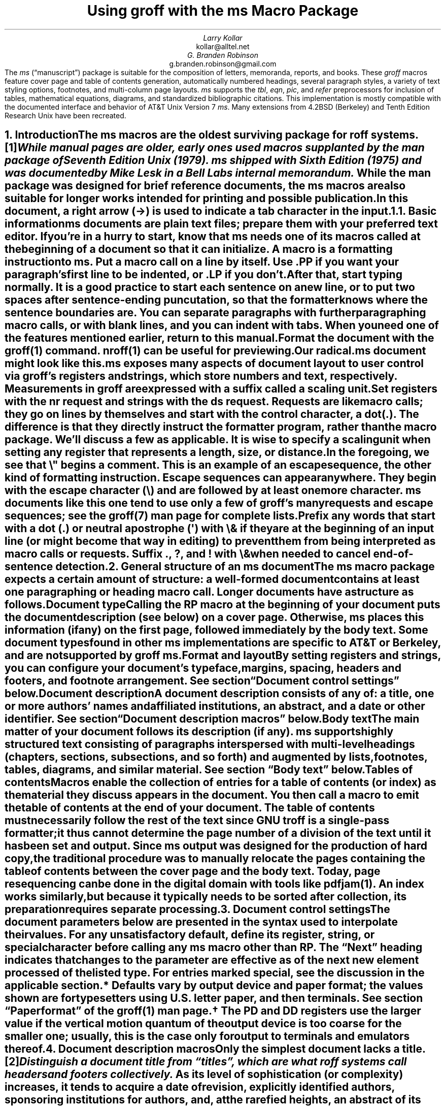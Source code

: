 .\" This file is part of groff.
.\"
.\" groff is free software; you can redistribute it and/or modify it
.\" under the terms of the GNU General Public License as published by
.\" the Free Software Foundation, either version 3 of the License, or
.\" (at your option) any later version.
.\"
.\" groff is distributed in the hope that it will be useful, but WITHOUT
.\" ANY WARRANTY; without even the implied warranty of MERCHANTABILITY
.\" or FITNESS FOR A PARTICULAR PURPOSE.  See the GNU General Public
.\" License for more details.
.\"
.\" You should have received a copy of the GNU General Public License
.\" along with this program. If not, see <http://www.gnu.org/licenses/>.
.
.\" Handle font requests with families, for instance in tbl(1) tables.
.if n \{\
.  ftr CR B \" for a visible distinction from roman
.  ftr CB B
.  ftr CI I
.  ftr CBI BI
.  \" Redefine CW to use bold instead for a visible font change.
.  als CW B
.  \" The "document control settings" table imposes this minimum width.
.  nr LL 87n
.\}
.\" This document doesn't require the minus sign (in Times) but we do
.\" want a copy- and-pastable hyphen-minus.
.ie '\*[.T]'cp1047' .char \- \N'96'
.el                 .char \- \N'45'
.\" A very limited output device might not have a dagger glyph.
.fchar \[dg] *
.nr PS 11
.nr VS 13
.ds FR 1
.nr TC-MARGIN \w'00' \" expect 2-digit page numbers at most
.ie t .nr PI 3.5n
.el   .nr PI 4n
.ND April 2023
.EH '%''April 2023'
.EF ''''
.OH 'Using \f[I]groff\f[] with the \f[I]ms\f[] macros''%'
.OF ''''
.TL
Using
.BI groff
with the
.BI ms
Macro Package
.AU
Larry Kollar
.AI
kollar@alltel.net
.AU
G.\& Branden Robinson
.AI
g.branden.robinson@gmail.com
.AB no
The
.I ms
(\[lq]manuscript\[rq]) package is suitable for the composition of
letters,
memoranda,
reports,
and books.
.
These
.I groff
macros feature cover page and table of contents generation,
automatically numbered headings,
several paragraph styles,
a variety of text styling options,
footnotes,
and multi-column page layouts.
.
.I ms
supports the
.I tbl ,
.I eqn ,
.I pic ,
and
.I refer
preprocessors for inclusion of tables,
mathematical equations,
diagrams,
and standardized bibliographic citations.
.
This implementation is mostly compatible with the documented interface
and behavior of AT&T Unix Version\~7
.I ms .
.
Many extensions from 4.2BSD (Berkeley)
.\" Few changes were made in 4.3, Tahoe, Reno, or 4.4.
and Tenth Edition Research Unix have been recreated.
.AE
.
.
.\" ------------------------- End of cover page ------------------------
.NH 1
Introduction
.XS
Introduction
.XE
.
.
.LP
The
.I ms
macros are the oldest surviving package for
.I roff
systems.\**
.
.FS
While manual
.I pages
are older,
early ones used macros supplanted by the
.I man
package of Seventh Edition Unix (1979).
.
.I ms
shipped with Sixth Edition (1975) and was documented by Mike Lesk in a
Bell Labs internal memorandum.
.FE
.
While the
.I man
package was designed for brief reference documents,
the
.I ms
macros are also suitable for longer works intended for printing and
possible publication.
.
.
.PP
In this document,
a right arrow (\[->]) is used to indicate a tab character in the input.
.
.
.KS
.NH 2
Basic information
.XS
	Basic information
.XE
.
.
.LP
.I ms
documents are plain text files;
prepare them with your preferred text editor.
.
If you're in a hurry to start,
know that
.I ms
needs one of its macros called at the beginning of a document so that it
can initialize.
.
A
.I macro
is a formatting instruction to
.I ms.
.
Put a macro call on a line by itself.
.
Use
.CW .PP
if you want your paragraph's first line to be indented,
or
.CW .LP
if you don't.
.KE
.
.
.PP
After that,
start typing normally.
.
It is a good practice to start each sentence on a new line,
or to put two spaces after sentence-ending puncutation,
so that the formatter knows where the sentence boundaries are.
.
You can separate paragraphs with further paragraphing macro calls,
or with blank lines,
and you can indent with tabs.
.
When you need one of the features mentioned earlier,
return to this manual.
.
.
.PP
Format the document with the
.I groff (1)
command.
.
.I nroff (1)
can be useful for previewing.
.
.
.TS
box center;
Lf(CR)1 Lf(CB).
$	editor radical.ms # vim, emacs, ...
$	nroff -ww -z -ms radical.ms # check for errors
$	nroff \-ms radical.ms | less \-R
$	groff \-T pdf \-ms radical.ms > radical.pdf
$	see radical.pdf # or your favorite PDF viewer
.TE
.
.
.PP
Our
.CW radical.ms
document might look like this.
.
.
.TS
box center;
Lf(CR).
\&.LP
Radical novelties are so disturbing that they tend to be
suppressed or ignored, to the extent that even the
possibility of their existence in general is more often
denied than admitted.
.sp
\[->]That\[aq]s what Dijkstra said, anyway.
.TE
.
.
.LP
.I ms
exposes many aspects of document layout to user control via
.I groff 's
.I registers
and
.I strings,
which store numbers and text,
respectively.
.
Measurements in
.I groff
are expressed with a suffix called a
.I "scaling unit."
.
.
.TS
box center;
cb cb
cf(CR) l .
Scaling unit	Description
_
i	inches (\[sd])
c	centimeters
p	points (1/72\[sd])
P	picas (1/6\[sd])
v	\[lq]vees\[rq]; current vertical spacing
m	\[lq]ems\[rq]; width of an \[lq]M\[rq] in the current font
n	\[lq]ens\[rq]; one-half em
.TE
.
.
.PP
Set registers with the
.CW nr
request
and strings with the
.CW ds
request.
.
.I Requests
are like macro calls;
they go on lines by themselves and start with the
.I "control character,"
a dot
.CW . ). (
.
The difference is that they directly instruct the formatter program,
rather than the macro package.
.
We'll discuss a few as applicable.
.
It is wise to specify a scaling unit when setting any register that
represents a length,
size,
or distance.
.
.
.TS
box center;
lf(CR).
\&.nr PS 10.5p \[rs]" Use 10.5\-point type.
\&.ds FAM P    \[rs]" Use Palatino font family.
.TE
.
.
.LP
In the foregoing,
we see that
.CW \[rs]"
begins a comment.
.
This is an example of an
.I "escape sequence,"
the other kind of formatting instruction.
.
Escape sequences can appear anywhere.
.
They begin with the escape character
.CW \[rs] ) (
and are followed by at least one more character.
.
.I ms
documents like this one tend to use only a few of
.I groff 's
many requests and escape sequences;
see the
.I groff (7)
man page for complete lists.
.
.
.TS
box center;
Cb Cb
Lf(CR) Lx .
Escape sequence	Description
_
\[rs]"	Begin comment; ignore remainder of line.
\[rs]n[\f[I]reg\f[]]	T{
Interpolate value of register
.I reg .
T}
\[rs]*[\f[I]str\f[]]	T{
Interpolate contents of string
.I str .
T}
\[rs]*\f[I]s	T{
abbreviation of
.CW \[rs]*[\f[I]s\f[]] ;
the name
.I s
must be only one character
T}
\[rs][\f[I]char\f[]]	T{
Interpolate glyph of special character named
.I char .
T}
\[rs]&	non-printing, zero-width dummy character
\[rs]\[ti]	T{
Insert an unbreakable space of adjustable width like a normal space.
T}
\[rs]|	T{
Move horizontally by one-sixth em
(\[lq]thin space\[rq]).
T}
.TE
.
.
.PP
Prefix any words that start with a dot
.CW .\& ) (
or neutral apostrophe
.CW \[aq] ) (
with
.CW \[rs]&
if they are at the beginning of an input line
(or might become that way in editing)
to prevent them from being interpreted as macro calls or requests.
.
Suffix
.CW . ,
.CW ? ,
and
.CW !\&
with
.CW \[rs]&
when needed to cancel end-of-sentence detection.
.
.
.TS
box center;
lf(CR).
My exposure was \[rs]&.5 to \[rs]&.6 Sv of neutrons, said Dr.\[rs]&
Wallace after the criticality incident.
.TE
.
.
.\" ------------------------
.if t \{\
.  br
.  bp
.\}
.NH 1
General structure of an
.BI ms
document
.XS
General structure of an
.I ms
document
.XE
.
.
.LP
The
.I ms
macro package expects a certain amount of structure:
a well-formed document contains at least one paragraphing or heading
macro call.
.
Longer documents have a structure as follows.
.
.
.IP "\fBDocument type\fP"
Calling the
.CW RP
macro at the beginning of your document puts the document description
(see below)
on a cover page.
.
Otherwise,
.I ms
places this information
(if any)
on the first page,
followed immediately by the body text.
.
Some document types found in other
.I ms
implementations are specific to AT&T or Berkeley,
and are not supported by
.I "groff ms" .
.
.
.IP "\fBFormat and layout\fP"
By setting registers and strings,
you can configure your document's typeface,
margins,
spacing,
headers and footers,
and footnote arrangement.
.
See section \[lq]Document control settings\[rq] below.
.
.
.IP "\fBDocument description\fP"
A document description consists of any of:
a title,
one or more authors' names and affiliated institutions,
an abstract,
and a date or other identifier.
.
See section \[lq]Document description macros\[rq] below.
.
.
.IP "\fBBody text\fP"
The main matter of your document follows its description
(if any).
.
.I ms
supports highly structured text consisting of paragraphs interspersed
with multi-level headings
(chapters,
sections,
subsections,
and so forth)
and augmented by lists,
footnotes,
tables,
diagrams,
and similar material.
.
See section \[lq]Body text\[rq] below.
.
.
.IP "\fBTables of contents\fP"
Macros enable the collection of entries for a table of contents
(or index)
as the material they discuss appears in the document.
.
You then call a macro to emit the table of contents at the end of
your document.
.
The table of contents must necessarily follow the rest of the text since
GNU
.I troff
is a single-pass formatter;
it thus cannot determine the page number of a division of the text until
it has been set and output.
.
Since
.I ms
output was designed for the production of hard copy,
the traditional procedure was to manually relocate the pages containing
the table of contents between the cover page and the body text.
.
Today,
page resequencing can be done in the digital domain with tools like
.I pdfjam (1).
.
An index works similarly,
but because it typically needs to be sorted after collection,
its preparation requires separate processing.
.
.
.\" ------------------------
.if t \{\
.  br
.  bp
.\}
.NH 1
Document control settings
.XS
Document control settings
.XE
.
.
.LP
The document parameters below are presented in the syntax
used to interpolate their values.
.
For any unsatisfactory default,
define its register,
string,
or special character before calling any
.I ms
macro other than
.CW RP .
.
The \[lq]Next\[rq] heading indicates that changes to the parameter are
effective as of the next new element processed of the listed type.
.
For entries marked
.I special ,
see the discussion in the applicable section.
.
.
.TS H
box;
cb | cb cb cb cb
l | lf(CR)p-1 lx l lf(CR)p-1.
Type	Parameter	Definition	Next	Default
_
.TH
Margins	\[rs]n[PO]	Page offset (left margin)	page\
	1i (0)\*{*\*}
\^	\[rs]n[LL]	Line length	paragraph	\
6.5i (65n)\*{*\*}
\^	\[rs]n[LT]	Title line length	paragraph	\
6.5i (65n)\*{*\*}
\^	\[rs]n[HM]	Top (header) margin	page	1i
\^	\[rs]n[FM]	Bottom (footer) margin	page	1i
_
T{
Titles
.br
(headers,
.br
footers)
T}	\[rs]*[LH]	Left header text	header	\f[I]empty
\^	\[rs]*[CH]	Center header text	header	\-\[rs]n[%]\-
\^	\[rs]*[RH]	Right header text	header	\f[I]empty
\^	\[rs]*[LF]	Left footer text	footer	\f[I]empty
\^	\[rs]*[CF]	Center footer text	footer	\f[I]empty
\^	\[rs]*[RF]	Right footer text	footer	\f[I]empty
_
Text	\[rs]n[PS]	Type (point) size	paragraph	10p
\^	\[rs]n[VS]	Vertical spacing	paragraph	12p
\^	\[rs]n[HY]	Hyphenation mode	paragraph	6
\^	\[rs]*[FAM]	Font family	paragraph	T
_
Paragraphs	\[rs]n[PI]	Indentation	paragraph	5n
\^	\[rs]n[PD]	Paragraph distance (spacing)	paragraph\
	0.3v \f[R](\f[]1v\f[R])\*{\[dg]\*}
\^	\[rs]n[QI]	Quotation indentation	paragraph	5n
\^	\[rs]n[PORPHANS]	# of initial lines kept	paragraph\
	1
_
Headings	\[rs]n[PSINCR]	Type (point) size increment\
	heading	1p
\^	\[rs]n[GROWPS]	Size increase depth limit	heading	0
\^	\[rs]n[HORPHANS]	# of following lines kept\
	heading	1
\^	\[rs]*[SN\-STYLE]	Numbering style (alias)	heading\
	\[rs]*[SN\-DOT]
_
Footnotes	\[rs]n[FI]	Indentation	footnote	2n
\^	\[rs]n[FF]	Format	footnote	0
\^	\[rs]n[FPS]	Type (point) size	footnote\
	\[rs]n[PS]\-2p
\^	\[rs]n[FVS]	Vertical spacing	footnote\
	\[rs]n[FPS]+2p
\^	\[rs]n[FPD]	Paragraph distance (spacing)	footnote\
	\[rs]n[PD]/2
\^	\[rs]*[FR]	Line length ratio	\f[I]special	11/12
_
Displays	\[rs]n[DD]	Display distance (spacing)\
	\f[I]special	0.5v \f[R](\f[]1v\f[R])\*{\[dg]\*}
\^	\[rs]n[DI]	Display indentation	\f[I]special	0.5i
_
Other	\[rs]n[MINGW]	Minimum gutter width	page	2n
\^	\[rs]n[TC\-MARGIN]	TOC page number margin width\
	\f[CR]PX\f[] call	\[rs]w\[aq]000\[aq]
\^	\[rs][TC\-LEADER]	TOC leader character\
	\f[CR]PX\f[] call	.\[rs]h\[aq]1m\[aq]
.TE
.
.
.IP \*{*\*}
Defaults vary by output device and paper format;
the values shown are for typesetters using U.S.\& letter paper,
and then terminals.
.
See section \[lq]Paper format\[rq] of the
.I groff (1)
man page.
.
.
.IP \*{\[dg]\*}
The
.CW PD
and
.CW DD
registers use the larger value if the vertical motion quantum of the
output device is too coarse for the smaller one;
usually,
this is the case only for output to terminals and emulators thereof.
.
.
.\" ------------------------
.if t \{\
.  br
.  bp
.\}
.NH 1
Document description macros
.XS
Document description macros
.XE
.
.
.LP
Only the simplest document lacks a title.\**
.
.FS
Distinguish a document title from \[lq]titles\[rq],
which are what
.I roff
systems call headers and footers collectively.
.FE
.
As its level of sophistication
(or complexity)
increases,
it tends to acquire a date of revision,
explicitly identified authors,
sponsoring institutions for authors,
and,
at the rarefied heights,
an abstract of its content.
.
By default,
.I ms
arranges most of the document description
(the title,
author names and institutions,
and abstract,
but not the date)
at the top of the first page.
.
.
.PP
Define these data by calling the macros below in the order shown;
.CW .DA
or
.CW .ND
can be called to set the document date
(or other identifier)
at any time before (a) the abstract,
if present,
or (b) its information is required in a header or footer.
.
Use of these macros is optional,
except that
.CW .TL
is mandatory if any of
.CW .RP ,
.CW .AU ,
.CW .AI ,
or
.CW .AB
is called,
and
.CW .AE
is mandatory if
.CW .AB
is called.
.
.
.TS H
box;
lb lb
lf(CR) lx.
Macro	Description
_
.TH
\&.RP \f[R][\f[I]option\f[] .\|.\|.]	T{
Use the \[lq]report\[rq]
(AT&T: \[lq]released paper\[rq])
format for your document,
creating a separate cover page.
.
If the optional
.CW no\-\:\%repeat\-\:\%info
argument is given,
.I ms
produces a cover page but does not repeat any of its information
subsequently
(but see the
.CW DA
macro below regarding the date).
.
Normally,
.CW .RP
sets the page number following the cover page to\~1.
.
Specifying the optional
.CW no\-\:\%renumber
argument suppresses this alteration.
.
Optional arguments can occur in any order.
.
.CW no
is recognized as a synonym of
.CW no\-\:\%repeat\-\:\%info
for AT&T compatibility.
T}
_
\&.TL	T{
Specify the document title.
.
.I ms
collects text on input lines following this call into the title
until reaching
.CW .AU ,
.CW .AB ,
or a heading or paragraphing macro call.
T}
_
\&.AU	T{
Specify an author's name.
.
.I ms
collects text on input lines following this call into the author's name
until reaching
.CW .AI ,
.CW .AB ,
another
.CW .AU ,
or a heading or paragraphing macro call.
.
Call it repeatedly to specify multiple authors.
T}
_
\&.AI	T{
Specify the preceding author's institution.
.
An
.CW .AU
call is usefully followed by at most one
.CW .AI
call;
if there are more,
the last
.CW .AI
call controls.
.
.I ms
collects text on input lines following this call into the author's
institution until reaching
.CW .AU ,
.CW .AB ,
or a heading or paragraphing macro call.
T}
_
\&.DA \f[R][\f[I]x\f[] .\|.\|.\&]	T{
Typeset the current date,
or any
.I x , arguments\~
in the center footer,
and,
if
.CW .RP
is also called,
left-aligned at the end of the document description on the cover page.
T}
_
\&.ND \f[R][\f[I]x\f[] .\|.\|.\&]	T{
Typeset the current date,
or any
.I x , arguments\~
if
.CW .RP
is also called,
left-aligned at the end of the document description on the cover page.
.
This is
.I "groff ms" 's
default.
T}
_
\&.AB \f[R][\f[]no\f[R]]	T{
Begin the abstract.
.
.I ms
collects text on input lines following this call into the abstract
until reaching an
.CW .AE
call.
.
By default,
.I ms
places the word \[lq]ABSTRACT\[rq] centered and in italics above the
text of the abstract.
.
The optional argument
.CW no
suppresses this heading.
T}
_
\&.AE	End the abstract.
.TE
.
.
.KS
.LP
An example document description,
using a cover page,
follows.
.
.
.\" Wrap lines in the code example below at 64 columns.
.TS
box center;
l.
T{
.nf
.CW
\&.RP
\&.TL
The Inevitability of Code Bloat in Commercial and Free Software
\&.AU
J.\[rs]& Random Luser
\&.AI
University of West Bumblefuzz
\&.AB
This report examines the long-term growth of the code bases in
two large,
popular software packages;
the free Emacs and the commercial Microsoft Word.
While differences appear in the type or order of features added,
due to the different methodologies used,
the results are the same in the end.
\&.PP
The free software approach is shown to be superior in that while
free software can become as bloated as commercial offerings,
free software tends to have fewer serious bugs and the added
features are more in line with user demand.
\&.AE
.R
\&.\|.\|.\|the rest of the paper\|.\|.\|.
.fi
T}
.TE
.KE
.
.
.\" ------------------------
.if t \{\
.  br
.  bp
.\}
.NH 1
Body text
.XS
Body text
.XE
.
.
.LP
A variety of macros,
registers,
and strings can be used to structure and style the body of your
document.
.
They organize your text into
paragraphs,
headings,
footnotes,
and inclusions of material such as tables and figures.
.
.
.KS
.NH 2
Text settings
.XS
	Text settings
.XE
.
.
.LP
The
.CW FAM
string,
a GNU extension,
sets the font family for body text;
the default is
.CW T \[rq]. \[lq]
.
The
.CW PS
and
.CW VS
registers set the type size and vertical spacing
(distance between text baselines),
respectively.
.
The font family and type size are ignored on terminal devices.
.
Setting these parameters before the first call of a heading,
paragraphing,
or (non-date) document description macro also applies them to headers,
footers,
and
(for
.CW FAM )
footnotes.
.
.
.PP
Which font families are available depends on the output device;
as a convention,
.CW T
selects a serif family (\[lq]Times\[rq]),
.CW H
a sans-serif family (\[lq]Helvetica\[rq]),
and
.CW C
a monospaced family (\[lq]Courier\[rq]).
.
The man page for the output driver documents its font repertoire.
.
Consult the
.I groff (1)
man page for lists of available output devices and their drivers.
.
.
.PP
The
.CW HY
register defines the automatic hyphenation mode used with the
.CW hy
request.
.
Setting
.CW \[rs]n[HY]
.CW 0 "" to\~
is equivalent to using the
.CW nh
request.
.
This is a Tenth Edition Research Unix extension.
.KE
.
.
.KS
.NH 2
Typographical symbols
.XS
	Typographical symbols
.XE
.
.
.LP
.I ms
provides a few strings to obtain typographical symbols not easily
entered with the keyboard.
.
These and many others are available as special character escape
sequences\*[-]see
the
.I groff_char (7)
man page.
.
.TS
box center;
cb lb
Lf(CR) Lx.
String	Description
_
\[rs]*[\-]	Interpolate an em dash.
_
\[rs]*[Q]	T{
Interpolate typographer's quotation marks where available,
and neutral double quotes otherwise.
.
.CW \[rs]*[Q]
is the left quote and
.CW \[rs]*[U]
the right.
T}
\[rs]*[U]	\^
.TE
.KE
.
.
.KS
.NH 2
Paragraphs
.XS
	Paragraphs
.XE
.
.
.LP
Paragraphing macros
.I break ,
or terminate,
any pending output line so that a new paragraph can begin.
.
Several paragraph types are available,
differing in how indentation
applies to them:
to left,
right,
or both margins;
to the first output line of the paragraph,
all output lines,
or all but the first.
.
All paragraphing macro calls cause the insertion of vertical space in
the amount stored in the
.CW PD
register,
except at page or column breaks.
.
Alternatively,
a blank input line breaks the output line and vertically spaces by one
vee.
.KE
.
.
.PP
The
.CW PORPHANS
register defines the minimum number of initial lines of any paragraph
that must be kept together to avoid isolated lines at the bottom of a
page.
.
If a new paragraph is started close to the bottom of a page,
and there is insufficient space to accommodate
.CW \[rs]n[PORPHANS]
lines before an automatic page break,
then a page break is forced before the start of the paragraph.
.
This is a GNU extension.
.
.
.TS H
box;
lb lb
lf(CR) lx.
Macro	Description
_
.TH
\&.LP	Set a paragraph without any (additional) indentation.
_
\&.PP	T{
Set a paragraph with a first-line left indentation of
.CW \[rs]n[PI] .
T}
_
\&.IP \f[R][\f[I]marker\f[] [\f[I]width\f[]]]	T{
Set a paragraph with a left indentation.
.
The optional
.I marker
is not indented and is empty by default.
.
It has several applications;
see subsection \[lq]Lists\[rq] below.
.
.I width
overrides the indentation amount in
.CW \[rs]n[PI] ;
its default unit is
.CW n \[rq]. \[lq]
.
Once specified,
.I width
applies to further
.CW .IP
calls until specified again or a heading or different paragraphing macro
is called.
T}
_
\&.QP	T{
Set a paragraph indented from both left and right margins by
.CW \[rs]n[QI] .
T}
_
T{
\&.QS
.br
\&.QE
T}	T{
Begin
.CW QS ) (
and end
.CW QE ) (
a region where each paragraph is indented from both margins by
.CW \[rs]n[QI] .
.
The text between
.CW .QS
and
.CW .QE
can be structured further by use of other paragraphing macros.
T}
_
\&.XP	T{
Set an \[lq]exdented\[rq] paragraph\[em]one with a left indentation of
.CW \[rs]n[PI]
on every line
.I except
the first
(also known as a hanging indent).
.
This is a Berkeley extension.
T}
.TE
.
.
.KS
.PP
The following example illustrates the use of paragraphing macros.
.
.
.TS
box center;
l.
T{
.nf
.CW
\&.NH 2
Cases used in the 2001 study
\&.LP
Two software releases were considered for this report.
\&.PP
The first is commercial software;
the second is free.
\&.IP \[rs][bu]
Microsoft Word for Windows,
starting with version 1.0 through the current version
(Word 2000).
\&.IP \[rs][bu]
GNU Emacs,
from its first appearance as a standalone editor through the
current version (v20).
See [Bloggs 2002] for details.
\&.QP
Franklin\[aq]s Law applied to software:
software expands to outgrow both RAM and disk space over time.
\&.SH
Bibliography
\&.XP
Bloggs, Joseph R.,
\&.I "Everyone\[aq]s a Critic" ,
Underground Press, March 2002.
A definitive work that answers all questions and criticisms
about the quality and usability of free software.
.R
.fi
T}
.TE
.KE
.
.
.KS
.NH 2
Headings
.XS
	Headings
.XE
.
.
.LP
Use headings to create a hierarchical structure for your document.
.
The
.I ms
macros print headings in
.B bold
using the same font family and,
by default,
type size as the body text.
.
Headings are available with and without automatic numbering.
.
Text on input lines following the macro call becomes the heading's
title.
.
.
.TS
box;
cb cb
lf(CR) lx .
Macro	Description
_
\&.NH [\f[I]depth\f[]]	T{
Set an automatically numbered heading.
.
.I ms
produces a numbered heading in the form
.CW
.I a .\c
.I b .\c
.R
.I c .\|.\|.,
to any level desired,
with the numbering of each depth increasing automatically and being
reset to zero when a more significant depth increases.
.
\[lq]1\[rq]\~is the most significant or coarsest division of the
document.
.
Only nonzero values are output.
.
If
.I depth
is omitted,
it is taken to be
.CW 1 .
.
If you specify
.I depth
such that an ascending gap occurs relative to the previous
.CW NH
call\[em]that is,
you \[lq]skip a depth\[rq],
as by
.CW ".NH\~1" \[rq] \[lq]
and then
.CW ".NH\~3" \[rq]\c \[lq]
.I "groff ms" "" \[em]
emits a warning on the standard error stream.
T}
\&.NH S \f[I]heading-depth-index\f[]\f[R] .\|.\|.\f[]	T{
Alternatively,
you can give
.CW NH
a first argument
.CW S , of\~
followed by integers to number the heading depths explicitly.
.
Further automatic numbering,
if used,
resumes using the specified indices as their predecessors.
.
.\" Although undocumented in Tuthill's 4.2BSD ms.diffs paper...
This feature is a Berkeley extension.
T}
.TE
.KE
.
.
.PP
An example may be illustrative.
.
.
.TS
box center;
cb | cb
lf(CR) | lB.
Input	Result
_
T{
.nf
\&.NH 1
Animalia
\&.NH 2
Arthropoda
\&.NH 3
Crustacea
\&.NH 2
Chordata
\&.NH S 6 6 6
Daimonia
\&.NH 1
Plantae
.fi
T}	T{
.nf
1.  Animalia
.sp
1.1.  Arthropoda
.sp
1.1.1.  Crustacea
.sp
1.2.  Chordata
.sp
6.6.6.  Daimonia
.sp
7.  Plantae
.fi
T}
.TE
.
.
.PP
After
.CW .NH
is called,
the assigned number is made available in the strings
.CW SN\-DOT
(as it appears in a printed heading with default formatting,
followed by a terminating period)
and
.CW SN\-NO\-DOT
(with the terminating period omitted).
.
These are GNU extensions.
.
.
.PP
You can control the style used to print numbered headings by defining an
appropriate alias for the string
.CW SN\-STYLE .
.
By default,
.CW \[rs]*[SN\-STYLE]
is aliased to
.CW \[rs]*[SN\-DOT] .
.
If you prefer to omit the terminating period from numbers appearing in
numbered headings,
you may define the alias as follows.
.
.
.TS
box center;
lf(CR).
\&.als SN\-STYLE SN\-NO\-DOT
.TE
.
.
.LP
Any such change in numbering style becomes effective from the next use
of
.CW .NH
following redefinition of the alias for
.CW \[rs]*[SN\-STYLE] .
.
The formatted number of the current heading is available in
.CW \[rs]*[SN]
(a feature first documented by Berkeley),
which facilitates its inclusion in,
for example,
table captions,
equation labels,
and
.CW .XS /\c
.CW .XA /\c
.CW .XE
table of contents entries.
.
.
.TS
box;
cb cb
lf(CR) lx .
Macro	Description
_
\&.SH [\f[I]depth\f[]]	T{
Set an unnumbered heading.
.
The optional
.I depth
argument is a GNU extension indicating the heading depth corresponding
to the
.I depth
argument of
.CW .NH .
.
It matches the type size at which the heading is set to that of a
numbered heading at the same depth when the
.CW \[rs]n[GROWPS]
and
.CW \[rs]n[PSINCR]
heading size adjustment mechanism is in effect.
T}
.TE
.
.
.PP
The
.CW PSINCR
register defines an increment in type size to be applied to a heading at
a lesser depth than that specified in
.CW \[rs]n[GROWPS] .
.
The value of
.CW \[rs]n[PSINCR]
should be specified in points with the
.CW p
scaling unit and may include a fractional component;
for example,
.
.
.TS
box center;
lf(CR).
\&.nr PSINCR 1.5p
.TE
.
.
.LP
sets a type size increment of 1.5 points.
.
.
.PP
The
.CW GROWPS
register defines the heading depth above which the type size increment
set by
.CW \[rs]n[PSINCR]
becomes effective.
.
For each heading depth less than the value of
.CW \[rs]n[GROWPS] ,
the type size is increased by
.CW \[rs]n[PSINCR] .
.
Setting
.CW \[rs]n[GROWPS]
to a value less than\~2 disables the incremental heading size feature.
.
.
.PP
In other words,
if the value of
.CW GROWPS
register is greater than the
.I depth
argument to a
.CW .NH
or
.CW .SH
call,
the type size of a heading produced by these macros increases by
.CW \[rs]n[PSINCR]
units over
.CW \[rs]n[PS]
multiplied by the difference of
.CW \[rs]n[GROWPS]
and
.I depth .
.
.
For example,
the sequence
.
.TS
box center;
lf(CR).
\&.nr PS 10
\&.nr GROWPS 3
\&.nr PSINCR 1.5p
\&.NH 1
Carnivora
\&.NH 2
Felinae
\&.NH 3
Felis catus
\&.SH 2
Machairodontinae
.TE
.
.
.LP
will cause \[lq]1. Carnivora\[rq] to be printed in 13-point text,
followed by \[lq]1.1. Felinae\[rq] in 11.5-point text,
while \[lq]1.1.1. Felis catus\[rq] and all more deeply nested headings
will remain in the 10-point text specified by the
.CW PS
register.
.
\[lq]Machairodontinae\[rq] is printed at 11.5 points,
since it corresponds to heading depth\~2.
.
.
.PP
The
.CW \[rs]n[HORPHANS]
register operates in conjunction with the
.CW NH
and
.CW SH
macros to inhibit the printing of isolated headings at the bottom of a
page;
it specifies the minimum number of lines of the subsequent paragraph
that must be kept on the same page as the heading.
.
If insufficient space remains on the current page to accommodate the
heading and this number of lines of paragraph text,
a page break is forced before the heading is printed.
.
Any display macro call or
.I tbl ,
.I pic ,
or
.I eqn
region
(see subsequent sections)
between the heading and the subsequent paragraph suppresses this
grouping.
.
.
.\" The next table is huge and we need a lot of room for it, but we
.\" can't use a keep because it's a boxed repeated-heading table.  Flush
.\" the pending output line and demand half a page.
.br
.ne (\n[.p]u / 2u)
.NH 2
Typeface and decoration
.XS
	Typeface and decoration
.XE
.
.
.LP
The
.I ms
macros provide a variety of ways to style text.
.
Attend closely to the ordering of arguments labeled
.I pre
and
.I post,
which is not intuitive.
.
Support for
.I pre
arguments is a GNU extension.\**
.FS
This idiosyncrasy arose through feature accretion;
for example,
the
.CW B
macro in Version\~6 Unix
.I ms
(1975) accepted only one argument,
the text to be set in boldface.
.
By Version\~7 (1979) it recognized a second argument;
in 1990,
.I "groff ms"
added a \*[Q]pre\*[U] argument,
placing it third to avoid breaking support for older documents.
.FE
.
.
.TS H
box;
lb lb
lf(CR) lx.
Macro	Description
_
.TH
\&.B \f[R][\f[I]text\f[] [\f[I]post\f[] [\f[I]pre\f[]]]]	T{
Style
.I text
in
.B bold ,
followed by
.I post
in the previous font style without intervening space,
and preceded by
.I pre
similarly.
.
Without arguments,
.I ms
styles subsequent text in bold
until the next
paragraphing,
heading,
or no-argument typeface macro call.
T}
_
\&.R \f[R][\f[I]text\f[] [\f[I]post\f[] [\f[I]pre\f[]]]]	T{
As
.CW .B ,
but use the roman style
(upright text of normal weight)
instead of bold.
.
Argument recognition is a GNU extension.
T}
_
\&.I \f[R][\f[I]text\f[] [\f[I]post\f[] [\f[I]pre\f[]]]]	T{
As
.CW .B ,
but use an
.I italic
or oblique style instead of bold.
T}
_
\&.BI \f[R][\f[I]text\f[] [\f[I]post\f[] [\f[I]pre\f[]]]]	T{
As
.CW .B ,
but use a
.BI "bold italic"
or bold oblique style instead of upright bold.
.
This is a Tenth Edition Research Unix extension.
.\" possibly 9th, but definitely not Berkeley
T}
_
\&.CW \f[R][\f[I]text\f[] [\f[I]post\f[] [\f[I]pre\f[]]]]	T{
As
.CW .B ,
but use a
.CW constant-width
(monospaced) roman typeface instead of bold.
.
This is a Tenth Edition Research Unix extension.
.\" possibly 9th, but definitely not Berkeley
T}
_
\&.BX \f[R][\f[I]text\f[]]	T{
Typeset
.I text
and draw a
.BX box
around it.
.
On terminal devices,
reverse video is used instead
(see the implementation note below).
.
If you want
.I text
to contain space,
use unbreakable space or horizontal motion escape sequences
.CW \[rs]\[ti] , (
.CW \[rs]\c
.I space ,
.CW \[rs]\[ha] ,
.CW \[rs]| ,
.CW \[rs]0 ,
or
.CW \[rs]h ).
T}
_
\&.UL \f[R][\f[I]text\f[] [\f[I]post\f[]]]	T{
Typeset
.I text
with an
.UL underline .
.
.I post,
if present,
is set after
.I text
with no intervening space.
T}
_
\&.LG	T{
Set subsequent text in
.LG
larger type
.NL
(2\~points larger than the current size)
until the next
type size,
paragraphing,
or heading macro call.
.
You can
.LG
specify this macro
.LG
multiple times
.NL
to enlarge the type size as needed.
T}
_
\&.SM	T{
Set subsequent text in
.SM
smaller type
.NL
(2\~points smaller than the current size)
until the next
type size,
paragraphing,
or heading macro call.
.
You can
.SM
specify this macro
.SM
multiple times
.NL
to reduce the type size as needed.
T}
_
\&.NL	T{
Set subsequent text at the normal type size
.CW \[rs]n[PS] ). (
T}
.TE
.
.
.PP
.I pre
and
.I post
arguments
are typically used to simplify the attachment of punctuation to styled
words.
When
.I pre
is used,
a hyphenation control escape sequence
.CW \[rs]%
that would ordinarily start
.I text
must start
.I pre
instead to have the desired effect.
.
.TS
box center;
Cb Cb
Lf(CR) L.
Input	Result
T{
.na
.nh
The CS course\[aq]s students found one C language keyword
.br
\&.CW static ) \[rs]%(
.br
most troublesome.
T}	T{
The CS course's students found one C language keyword
.CW static ) \%(
most troublesome.
T}
.TE
.
.KS
You can use the output line continuation escape sequence
.CW \[rs]c
to achieve the same result.
.
It is also portable to some older
.I ms
implementations. \" DWB 3.3 ms: no; Heirloom Doctools ms: yes
.
.TS
box center;
Cb Cb
Lf(CR) L.
Input	Result
T{
.na
.nh
The CS course\[aq]s students found one C language keyword
.br
\[rs]%(\[rs]c
.br
\&.CW static )
.br
most troublesome.
T}	T{
The CS course's students found one C language keyword
\%(\c
.CW static )
most troublesome.
T}
.TE
.KE
.
.
.PP
Rather than calling the
.CW CW
macro,
in
.I "groff ms"
you might prefer to change the font family to Courier by setting
.CW \[rs]*[FAM]
to
.CW C \[rq]. \[lq]
.
You can then use all four style macros above,
returning to the default family (Times) with
.CW ".ds FAM T" \[rq]. \[lq]
.
Because changes to
.CW \[rs]*[FAM]
take effect only at the next paragraph,
this document uses
.CW .CW
to \[lq]inline\[rq] a change to the font family,
marking syntactical elements of
.I ms
and
.I groff .
.
.
.KS
.PP
.I "groff ms"
also offers strings to begin and end super- and subscripting.
.
These are GNU extensions.
.
.
.TS
box;
lb lb
lf(CR) lx.
String	Description
_
\[rs]*{	Begin superscripting.
\[rs]*}	End superscripting.
_
\[rs]*<	Begin subscripting.
\[rs]*>	End subscripting.
.TE
.KE
.
.
.nr PS -2
.nr VS -2
.LP
.B1
.hy 0
.I "Implementation note:"
In
.CW nroff
mode,
the
.CW BX
macro \[lq]boxes\[rq] its argument by bracketing it with
.I groff
extension escape sequences to set the foreground color to black and the
background to white and then reset them to their previous values;
the terminal output driver,
.I grotty (1),
converts these to ISO\~6429 color escape sequences,
which may be ignored or mishandled by some terminals,
or may be disabled by
.I grotty 's
.CW \-c
option.
.
Further,
if the terminal is set up to use these colors in those roles already,
.CW .BX
will cause no visible effect in the output.
.
Surmounting these challenges would require adding features to
.I grotty ,
for instance to provide a mechanism to request ISO\~6429's
\[lq]standout\[rq] mode \" That's "smso" and "rmso" in terminfo.
(often supported on monochrome terminals),
or to replace the presumed support of the terminal for ISO\~6429 escape
sequences with the use of a library that can query the capabilities of
the terminal and adapt the output sent to the device accordingly.
.
(Practically,
this likely means adding a dependency on
.CW libtinfo .)
.
Contact the
.I groff
development mailing list if you'd like to contribute.
.sp \n[PD]/2
.B2
.nr PS +2
.nr VS +2
.
.
.NH 2
Lists
.XS
	Lists
.XE
.
.
.LP
The
.I marker
argument to the
.CW IP
macro can be employed to present a variety of lists;
for instance,
you can use a bullet glyph
.CW \[rs][bu] ) (
for unordered lists,
a number
(or auto-incrementing register)
for numbered lists,
or a word or phrase for glossary-style or definition lists.
.
If you set the paragraph indentation register
.CW PI
before calling
.CW IP ,
you can later reorder the items in the list without having to ensure
that a
.I width
argument remains affixed to the first call.
.
.
.TS H
box center;
cb cb
lf(CR) l .
Input	Result
_
.TH
T{
.nf
\&.nr PI 2n
A bulleted list:
\&.IP \[rs][bu]
lawyers
\&.IP \[rs][bu]
guns
\&.IP \[rs][bu]
money
.fi
T}	T{
.nr PI 2n
A bulleted list:
.IP \[bu]
lawyers
.IP \[bu]
guns
.IP \[bu]
money
T}
_
T{
.nf
\&.nr step 0 1
\&.nr PI 3n
A numbered list:
\&.IP \[rs]n+[step].
lawyers
\&.IP \[rs]n+[step].
guns
\&.IP \[rs]n+[step].
money
.fi
T}	T{
.nr step 0 1
.nr PI 3n
A numbered list:
.IP \n+[step].
lawyers
.IP \n+[step].
guns
.IP \n+[step].
money
T}
_
T{
.nf
A glossary-style list:
\&.IP lawyers 0.4i
Two or more attorneys.
\&.IP guns
Firearms,
preferably large-caliber.
\&.IP money
Gotta pay for those
lawyers and guns!
.fi
T}	T{
A glossary-style list:
.
.IP lawyers 0.4i
Two or more attorneys.
.IP guns
Firearms,
preferably large-caliber.
.IP money
Gotta pay for those lawyers and guns!
T}
.TE
.
.
.PP
In the enumerated list example,
we employed the
.CW nr
request to create a register of our own,
.CW step .
.
We initialized it to zero and assigned it an auto-increment of 1.
.
Each time we use the escape sequence
.CW \[rs]n+[PI]
(note the plus sign),
the formatter applies the increment just before interpolating the
register's value.
.
Preparing the
.CW PI
register as well enables us to rearrange the list without the tedium of
updating macro calls.
.
.
.PP
In the glossary example,
observe how the
.CW IP
macro places the definition on the same line as the term if it has
enough space.
.
If this is not what you want,
there are a few workarounds we will illustrate by modifying the example.
.
First,
you can use a
.CW br
request to force a break after printing the term or label.
.
Second,
you could apply the
.CW \[rs]p
escape sequence to force a break.
.
The space following the escape sequence is important;
if you omit it,
.I groff
prints the first word of the paragraph text on the same line as the term
or label
(if it fits)
.I then
breaks the line.
.
Finally,
you may append a horizontal motion to the marker with the
.CW \[rs]h
escape sequence;
using the same amount as the indentation will ensure that the marker is
too wide for
.I groff
to treat it as \[lq]fitting\[rq] on the same line as the paragraph text.
.
.
.TS
box center;
cb | cb | cb
lf(CR) | lf(CR)  | lf(CR).
Approach #1	Approach #2	Approach #3
_
T{
.nf
\&.IP guns
\&.br
Firearms,
.fi
T}	T{
.nf
\&.IP guns
\[rs]p Firearms,
.fi
T}	T{
.nf
\&.IP guns\[rs]h\[aq]0.4i\[aq]
Firearms,
.fi
T}
_
.T&
cb s s
l s s.
Result
_
T{
A glossary-style list:
.
.IP lawyers 0.4i
Two or more attorneys.
.IP guns\h\[aq]0.4i\[aq] 0.4i
Firearms,
preferably large-caliber.
.IP money
Gotta pay for those lawyers and guns!
T}
.TE
.
.
.NH 2
Indented regions
.XS
	Indented regions
.XE
.
.
.LP
You may need to indent a region of text while otherwise formatting it
normally.
.
Indented regions can be nested;
you can change
.CW \[rs]n[PI]
before each call to vary the amount of inset.
.
.
.TS
box;
cb cb
lf(CR) lx .
Macro	Description
_
\&.RS	T{
Begin a region where headings,
paragraphs,
and displays are indented (further) by
.CW \[rs]n[PI] .
T}
\&.RE	T{
End the (next) most recent indented region.
T}
.TE
.
.
.PP
This feature enables you to easily line up text under hanging and
indented paragraphs.
.
For example,
you may wish to structure lists hierarchically.
.
.
.TS
box center;
cb cb
lf(CR)8 l .
Input	Result
_
T{
.nf
.CW
\&.IP \[rs][bu] 2
Lawyers:
\&.RS
\&.IP \[rs][bu]
Dewey,
\&.IP \[rs][bu]
Cheatham,
and
\&.IP \[rs][bu]
Howe.
\&.RE
\&.IP \[rs][bu]
Guns
.R
\&.\|.\|.
.fi
T}	T{
.IP \[bu] 2
Lawyers:
.RS
.IP \[bu]
Dewey,
.IP \[bu]
Cheatham,
and
.IP \[bu]
Howe.
.RE
.IP \[bu]
Guns
\&.\|.\|.
T}
.TE
.
.
.NH 2
Keeps, boxed keeps, and displays
.XS
	Keeps, boxed keeps, and displays
.XE
.
.
.LP
On occasion,
you may want to
.I keep
several lines of text,
or a region of a document,
together on a single page,
preventing an automatic page break within certain boundaries.
.
This can cause a page break to occur earlier than it normally would.
.
For example,
you may want to keep two paragraphs together,
or a paragraph that refers to a table,
list,
or figure adjacent to the item it discusses.
.
.I ms
provides the
.CW KS
and
.CW KE
macros for this purpose.
.
.
.PP
You can alternatively specify a
.I "floating keep:"
if a keep cannot fit on the current page,
.I ms
holds its contents and allows material following the keep
(in the source document)
to fill the remainder of the current page.
.
When the page breaks,
whether by reaching the end or
.CW bp
request,
.I ms
puts the floating keep at the beginning of the next page.
.
This is useful for placing large graphics or tables that do not need to
appear exactly where they occur in the source document.
.
.
.TS
box;
cb cb
lf(CR) lx .
Macro	Description
_
\&.KS	Begin a keep.
\&.KF	Begin a floating keep.
_
\&.KE	End (floating) keep.
.TE
.
.
.PP
As an alternative to the keep mechanism,
the
.CW ne
request forces a page break if there is not at least the amount of
vertical space specified in its argument remaining on the page.
.
One application of
.CW ne
is to reserve space on the page for a figure or illustration to be
included later.
.
.
.KS
.PP
A
.I "boxed keep"
has a frame drawn around it.
.
.
.TS
box;
cb cb
lf(CR) lx .
Macro	Description
_
\&.B1	Begin a keep with a box drawn around it.
\&.B2	End boxed keep.
.TE
.KE
.
.
.KS
.LP
Boxed keep macros cause breaks;
if you need to box a word or phrase within a line,
see the
.CW BX
macro in section \[lq]Typeface and decoration\[rq] above.
.
Box lines are drawn as close as possible to the text they enclose so
that they are usable within paragraphs.
.
If you wish to place one or more paragraphs in a boxed keep,
you may improve their appearance by calling
.CW .B1
after the first paragraphing macro,
and by adding a small amount of vertical space before calling
.CW .B2 .
.
.
.TS
box center;
lf(CR).
\&.LP
\&.B1
\&.I Warning:
Happy Fun Ball may suddenly accelerate to dangerous speeds.
\&.sp \[rs]n[PD]/2 \[rs]" space by half the inter-paragraph distance
\&.B2
.TE
.KE
.
.
.LP
If you want a boxed keep to float,
you will need to enclose the
.CW .B1
and
.CW .B2
calls within a pair of
.CW .KF
and
.CW .KE
calls.
.
.
.PP
.I Displays
turn off filling;
lines of verse or program code are shown with their lines broken as in
the source document without requiring
.CW br
requests between lines.
.
Displays can be kept on a single page or allowed to break across pages.
.
The
.CW DS
macro begins a kept display of the layout specified in its first
argument;
non-kept displays are begun with dedicated macros corresponding to their
layout.
.
.
.TS
box;
cb s | cb
cb cb | ^
lf(CR) lf(CR) | lx .
Display macro	Description
With keep	Without keep
_
\&.DS L	\&.LD	Begin left-aligned display.
\&.DS \f[R][\f[]I\f[R] [\,\f[I]indent\/\f[]]]	\
\&.ID \f[R][\,\f[I]indent\/\f[]]	T{
Begin display indented by
.I indent
if given,
.CW \[rs]n[DI]
otherwise.
T}
\&.DS B	\&.BD	T{
Begin block display
(left-aligned with longest line centered).
T}
\&.DS C	\&.CD	Begin centered display.
\&.DS R	\&.RD	T{
Begin right-aligned display.
This is a GNU extension.
T}
_
.T&
cf(CR) s | lx .
\&.DE	End any display.
.TE
.
.
.PP
The distance stored in
.CW \[rs]n[DD]
is inserted before and after each pair of display macros,
replacing any adjacent inter-paragraph distance;
this is a Berkeley extension.
.
The
.CW DI
register is a GNU extension;
its value is an indentation applied to displays created with
.CW .DS
and
.CW .ID
without arguments,
to
.CW .DS\~I \[rq] \[lq]
without an indentation argument,
and to equations set with
.CW .EQ\~I \[rq]. \[lq]
.
Changes to either register take effect at the next display boundary.
.
.
.KS
.NH 2
Tables, figures, equations, and references
.XS
	Tables, figures, equations, and references
.XE
.LP
The
.I ms
package is often used with the
.I tbl ,
.I pic ,
.I eqn ,
and
.I refer
preprocessors.
.
The
.CW \[rs]n[DD]
distance is also applied to regions of the document preprocessed with
.I tbl ,
.I pic ,
and
.I eqn .
.
Mark text meant for preprocessors by enclosing it in pairs of tokens as
follows,
with nothing between the dot and the macro name.
.
The preprocessors match these tokens only at the start of an input line.
.
.
.TS
box;
cb cb
lf(CR) lx .
Tag pair	Description
_
T{
\&.TS
.R
.CW H ] [
.CW
.br
\&.TE
T}	T{
Demarcate a table to be processed by the
.I tbl
preprocessor.
.
The optional
.CW H
argument to
.CW .TS
instructs
.I ms
to repeat table rows
(often column headings)
at the top of each new page the table spans,
if applicable;
calling the
.CW TH
macro marks the end of such rows.
.
The GNU
.I tbl (1)
man page provides a comprehensive reference to the preprocessor and
offers examples of its use.
T}
_
T{
\&.PS
.br
\&.PE
.br
\&.PF
T}	T{
.CW .PS
begins a picture to be processed by the
.I pic
preprocessor;
either of
.CW .PE
or
.CW .PF
ends it,
the latter with \[lq]flyback\[rq] to the vertical position at its top.
.
You can create
.I pic
input manually or with a program such as
.I xfig (1).
T}
_
T{
\&.EQ
.R
.I align \~[\c [
.I label ]]
.CW
.br
\&.EN
T}	T{
Demarcate an equation to be processed by the
.I eqn
preprocessor.
.
The equation is centered by default;
.I align
can be
.CW C ,
.CW L ,
or
.CW I
to (explicitly) center,
left-align,
or indent it by
.CW \[rs]n[DI] ,
respectively.
.
If specified,
.I label
is set right-aligned.
T}
_
T{
\&.[
.br
\&.]
T}	T{
Demarcate a bibliographic citation to be processed by the
.I refer
preprocessor.
.
The GNU
.I refer (1)
man page provides a comprehensive reference to the preprocessor and the
format of its bibliographic database.
T}
.TE
.KE
.
.
.PP
When
.I refer
emits collected references
(as might be done on a \[lq]Works Cited\[rq] page),
it interpolates the string
.CW \[rs]*[REFERENCES]
as an unnumbered heading
.CW .SH ). (
.
.
.KS
.PP
The following is an example of how to set up a table that may print
across two or more pages.
.
.
.TS
box center;
l .
T{
.nf
.CW
\&.TS H
allbox;
Cb | Cb .
Part\[->]Description
_
\&.TH
\&.T&
L | Lx .
GH-1978\[->]Fribulating gonkulator
.R
\&.\|.\|.\|the rest of the table follows\|.\|.\|.
.CW
\&.TE
.R
.fi
T}
.TE
.
.
Attempting to place a multi-page table inside a keep can lead to
unpleasant results,
particularly if the
.I tbl
.CW allbox
option is used.
.KE
.
.
.PP
Mathematics can be typeset using the language of the
.I eqn
preprocessor.
.
.
.TS
box center;
Lf(CR).
\&.EQ C (\[rs]*[SN\-NO\-DOT]a)
p \[ti] = \[ti] q sqrt { 1 + \[ti] ( x / q sup 2 ) }
\&.EN
.TE
.
.
This input formats a labelled equation.
.
We used the
.CW SN\-NO\-DOT
string to base the equation label on the current heading number,
giving us more flexibility to reorganize the document.
.
.
.EQ C (\*[SN-NO-DOT]a)
p ~ = ~ q sqrt { 1 + ~ ( x / q sup 2 ) }
.EN
.
Use
.I groff
options
to run preprocessors on the input:
.CW \-e
for
.I eqn ,
.CW \-p
for
.I pic ,
.CW \-R
for
.I refer ,
and
.CW \-t
for
.I tbl.
.
.
.KS
.NH 2
Footnotes
.XS
	Footnotes
.XE
.
.
.LP
.\" The following sentence is used below as an example as well.  Keep it
.\" in sync.
A footnote is typically anchored to a place in the text with a
.I marker,
which is a small integer,\**
.FS
like this numeric footnote
.FE
a symbol,\*{\[dg]\*}
.FS \[dg]
like this symbolic footnote
.FE
or arbitrary user-specified text.
.
.
.TS
box;
lb lb
lf(CR) lx.
String	Description
_
\[rs]**	T{
Place an
.I "automatic number,"
an automatically updated numeric footnote marker,
in the text.
.
Each time this string is interpolated,
the number it produces increments by one.
.
Automatic numbers start at 1.
.
This is a Berkeley extension.
T}
.TE
.KE
.
.
.PP
Enclose the footnote text in
.CW FS
and
.CW FE
macro calls to set it at the nearest available \[lq]foot\[rq],
or bottom,
of a text column or page.
.
.
.TS
box;
cb cb
lfCR lx .
Macro	Description
_
\&.FS \f[R][\f[I]marker\f[]]	T{
Begin a footnote.
.
The
.CW FS\-MARK
hook
(see below)
is called with any supplied
.I marker
argument,
which is then also placed at the beginning of the footnote text.
.
If
.I marker
is omitted,
the next pending automatic number enqueued by interpolation of the
.CW *
string is used,
and if none exists,
nothing is prefixed.
.
T}
_
\&.FE	End footnote text.
.TE
.
.
.PP
You may not desire automatically numbered footnotes in spite of their
convenience.
.
You can indicate a footnote with a symbol or other text by specifying
its marker at the appropriate place
(for example,
by using
.CW \[rs][dg]
for the dagger glyph)
.I and
as an argument to the
.CW FS
macro.
.
Such manual marks should be repeated as arguments to
.CW .FS
or as part of the footnote text to disambiguate their correspondence.
.
You may wish to use
.CW \[rs]*{
and
.CW \[rs]*}
to superscript the marker at the anchor point,
in the footnote text,
or both.
.
.
.PP
.I "groff ms"
provides a hook macro,
.CW FS\-MARK ,
for user-determined operations to be performed when the
.CW FS
macro is called.
.
It is passed the same arguments as
.CW FS
itself.
.
An application of
.CW FS\-MARK
is anchor placement for a hyperlink reference,
so that a footnote can link back to its referential context.\**
.
.FS
\[lq]Portable Document Format Publishing with GNU Troff\[rq],
.I pdfmark.ms
in the
.I groff
distribution,
uses this technique.
.FE
.
By default,
this macro has an empty definition.
.
.CW FS\-MARK
is a GNU extension.
.
.
.PP
The following input was used to produce the first sentence in this
section.
.
.
.TS
box center;
lfCR.
A footnote is anchored to a place in the text with a
\&.I marker,
which is a small integer,\[rs]**
\&.FS
like this numeric footnote
\&.FE
a symbol,\[rs]*{\[rs][dg]\[rs]*}
\&.FS \[rs][dg]
like this symbolic footnote
\&.FE
or arbitrary user-specified text.
.TE
.
.
.PP
Footnotes can be safely used within keeps and displays,
but you should avoid using automatically numbered footnotes within
floating keeps.
.
You can place a second
.CW \[rs]**
interpolation between a
.CW \[rs]**
and its corresponding
.CW .FS
call as long as each
.CW .FS
call occurs
.I after
the corresponding
.CW \[rs]**
and occurrences of
.CW .FS
are in the same order as corresponding occurrences of
.CW \[rs]** .
.
.
.PP
Footnote text is formatted as paragraphs are,
using analogous parameters.
.
The registers
.CW FI ,
.CW FPD ,
.CW FPS ,
and
.CW FVS
correspond to
.CW PI ,
.CW PD ,
.CW PS ,
and
.CW VS ,
respectively;
.CW FPD ,
.CW FPS ,
and
.CW FVS
are GNU extensions.
.
.
.KS
.PP
The
.CW FF
register controls the formatting of automatically numbered footnote
paragraphs,
and those for which
.CW .FS
is given a
.I marker
argument,
at the bottom of a column or page as follows.
.
.
.TS
box;
cb cb
lf(CR) lx .
\f[CB]FF\f[] value	Description
_
0	T{
Set an automatic number as a superscript
(on typesetter devices)
or surrounded by square brackets
(on terminals).
.
The footnote paragraph is indented as with
.CW .PP
if there is an
.CW .FS
argument or an automatic number,
and as with
.CW .LP
otherwise.
.
This is the default.
T}
1	T{
As
.CW 0 ,
but set the marker as regular text,
and follow an automatic number with a period.
T}
2	T{
As
.CW 1 ,
but without indentation
(like
.CW .LP ).
T}
3	T{
As
.CW 1 ,
but set the footnote paragraph with the marker hanging
(like
.CW .IP ).
T}
.TE
.KE
.
.
.PP
The default footnote line length is 11/12ths of the normal line length
for compatibility with the expectations of historical
.I ms
documents;
you may wish to set
.CW \[rs]*[FR]
to
.CW 1
to align with contemporary typesetting practices.
.
In the past,\**
.FS
Unix
Version\~7
.I ms ,
its descendants,
and
.I "groff ms"
prior to version 1.23.0
.FE
an
.CW FL
register was used for the line length in footnotes;
however,
setting this register at document initialization time had no effect on
the footnote line length in multi-column arrangements.\**
.
.FS
You could reset it after each call to
.CW .1C ,
.CW .2C ,
or
.CW .MC .
.FE
.
.
.PP
.CW \[rs]*[FR]
should be used in preference to
.CW \[rs]n[FL]
in contemporary documents.
.
The footnote line length is effectively computed as
.I column-width "" \[lq]
.CW "\~*\~\[rs]*[FR]" \[rq].
.
If an absolute footnote line length is required,
recall that arithmetic expressions in the
.I roff
language are evaluated strictly from left to right,
with no operator precedence
(parentheses are honored).
.
.
.TS
box center;
lf(CR).
\&.ds FR 0+3i \[rs]" Set footnote line length to 3 inches.
.TE
.
.
.LP \" continuing previous paragraph
Changes to the footnote length ratio
.CW \[rs]*[FR]
take effect with the next footnote written in single-column
arrangements,
but on the next page in multiple-column contexts.
.
.
.KS
.NH 2
Language and localization
.XS
	Language and localization
.XE
.
.
.LP
.I "groff ms"
provides several strings that you can customize for your own purposes,
or redefine to adapt the macro package to languages other than English.
.
It is already localized for
.\" cs, de, fr, it, sv
Czech,
German,
French,
Italian,
and
Swedish.
.
Load the desired localization macro package after
.I ms ;
see the
.I groff_tmac (5)
man page.
.
.
.TS
box center;
lf(CR).
$ \f[CB]groff \-ms \-mfr bienvenue.ms
.TE
.
.
.PP
The following strings are available.
.
.TS
box center;
cb lb
lf(CR) lf(CR) .
String	Default
_
\[rs]*[REFERENCES]	References
\[rs]*[ABSTRACT]	\[rs]f[I]ABSTRACT\[rs]f[]
\[rs]*[TOC]	Table of Contents
\[rs]*[MONTH1]	January
\[rs]*[MONTH2]	February
\[rs]*[MONTH3]	March
\[rs]*[MONTH4]	April
\[rs]*[MONTH5]	May
\[rs]*[MONTH6]	June
\[rs]*[MONTH7]	July
\[rs]*[MONTH8]	August
\[rs]*[MONTH9]	September
\[rs]*[MONTH10]	October
\[rs]*[MONTH11]	November
\[rs]*[MONTH12]	December
.TE
.
.
.PP
The default for
.CW \[rs]*[ABSTRACT]
includes font selection escape sequences to set the word in italics.
.KE
.
.
.KS
.NH 2
Glyphs for special characters
.XS
	Glyphs for special characters
.XE
.
.
.LP
Some of the special character escape sequences used in this document
are listed below.
.
The minus sign glyph can also be accessed by the shorthand
.CW \[rs]\[mi] .
.
These and many others are documented in the
.I groff_char (7)
man page.
.
.
.TS
box center;
Cb Lb Lb
Lf(CR) L L .
Input	Appearance	Description
_
\[rs][\-]	\[mi]	minus sign
\[rs][\->]	\[->]	right arrow
\[rs][aq]	\[aq]	neutral apostrophe
\[rs][bu]	\[bu]	bullet
\[rs][dq]	\[dq]	neutral double quote
\[rs][dg]	\[dg]	dagger
\[rs][em]	\[em]	em dash
\[rs][ha]	\[ha]	circumflex accent (caret, hat)
\[rs][lg]	\[lq]	left double quotation mark
\[rs][rq]	\[rq]	right double quotation mark
\[rs][rs]	\[rs]	reverse solidus (backslash)
\[rs][sd]	\[sd]	seconds (double prime) mark
\[rs][ti]	\[ti]	tilde
.TE
.KE
.
.\" ------------------------
.if t \{\
.  br
.  bp
.\}
.NH 1
Page layout
.XS
Page layout
.XE
.LP
.I ms 's
default page layout arranges text
in a single column
with the page number
between hyphens
centered in a header
on each page
except the first,
and produces no footers.
.
You can customize this arrangement.
.
.
.NH 2
Headers and footers
.XS
	Headers and footers
.XE
.
.
.LP
There are multiple ways to produce headers and footers.
.
One is to define the strings
.CW LH ,
.CW CH ,
and
.CW RH
to set the left,
center,
and right headers,
respectively;
and
.CW LF ,
.CW CF ,
and
.CW RF
to set the left,
center,
and right footers.
.
This approach suffices for documents that do not distinguish odd- and
even-numbered pages.
.
.
.PP
Another method is to call macros that set headers or footers for odd- or
even-numbered pages.
.
Each such macro takes a delimited argument separating the left,
center,
and right header or footer texts from each other.
.
You can replace the neutral apostrophes (\[aq]) shown below with any
character not appearing in the header or footer text.
.
These macros are Berkeley extensions.
.
.
.TS
box;
lb lb
lf(CR) lx.
Macro	Description
_
\&.OH \[aq]\f[I]left\f[]\[aq]\f[I]center\f[]\[aq]\f[I]right\f[]\[aq]\
	T{
Set the left, center, and right headers on odd-numbered (recto) pages.
T}
\&.OF \[aq]\f[I]left\f[]\[aq]\f[I]center\f[]\[aq]\f[I]right\f[]\[aq]\
	T{
Set the left, center, and right footers on odd-numbered (recto) pages.
T}
\&.EH \[aq]\f[I]left\f[]\[aq]\f[I]center\f[]\[aq]\f[I]right\f[]\[aq]\
	T{
Set the left, center, and right headers on even-numbered (verso) pages.
T}
\&.EF \[aq]\f[I]left\f[]\[aq]\f[I]center\f[]\[aq]\f[I]right\f[]\[aq]\
	T{
Set the left, center, and right footers on even-numbered (verso) pages.
T}
.TE
.
.
.PP
With either method,
a percent sign
.B %
in header or footer text is replaced by the current page number.
.
By default,
.I ms
places no header on a page numbered \[lq]1\[rq]
(regardless of its number format).
.
.
.TS
box;
lb lb
lf(CR) lx.
Macro	Description
_
\&.P1	T{
Typeset the header even on page\~1.
.
To be effective,
this macro must be called before the header trap is sprung on any page
numbered \[lq]1\[rq];
in practice,
unless your page numbering is unusual,
this means that you should call it early,
before
.CW .TL
or any heading or paragraphing macro.
.
This is a Berkeley extension.
T}
.TE
.
.
.PP
For even greater flexibility,
.I ms
is designed to permit the redefinition of the macros that are called
when the
.I groff
traps that ordinarily cause the headers and footers to be output are
sprung.
.
.CW PT
(\[lq]page trap\[rq])
is called by
.I ms
when the header is to be written,
and
.CW BT
(\[lq]bottom trap\[rq])
when the footer is to be.
.
The
.I groff
page location trap that
.I ms
sets up to format the header also calls the
(normally undefined)
.CW HD
macro after
.CW .PT ;
you can define
.CW .HD
if you need additional processing after setting the header
(for example,
to draw a line below it).
.
.\" Although undocumented in Tuthill's 4.2BSD ms.diffs paper...
The
.CW HD
hook is a Berkeley extension.
.
Any such macros you (re)define must implement any desired specialization
for odd-,
even-,
or first numbered pages.
.
.
.KS
.NH 2
Tab stops
.XS
	Tab stops
.XE
.
.
.LP
Use the
.CW ta
request to set tab stops as needed.
.
.
.TS
box;
lb lb
lf(CR) lx.
Macro	Description
_
\&.TA	T{
Reset the tab stops to the
.I ms
default
(every 5 ens).
.
Redefine this macro to create a different set of default tab stops.
T}
.TE
.KE
.
.
.KS
.NH 2
Margins
.XS
	Margins
.XE
.
.
.LP
Control margins using the registers summarized in the \[lq]Margins\[rq]
portion of the table in section \[lq]Document control settings\[rq]
above.
.
There is no setting for the right margin;
the combination of page offset
.CW \[rs]n[PO]
and line length
.CW \[rs]n[LL]
determines it.
.KE
.
.
.KS
.NH 2
Multiple columns
.XS
	Multiple columns
.XE
.
.
.LP
.I ms
can set text in as many columns as reasonably fit on the page.
.
The following macros force a page break if a multi-column layout is
active when they are called.
.
.CW \[rs]n[MINGW]
is the default minimum gutter width;
it is a GNU extension.
.
When multiple columns are in use,
keeps
and the
.CW \%HORPHANS
and
.CW \%PORPHANS
registers
work with respect to column breaks instead of page breaks.
.
.
.TS
box;
cb cb
lf(CR) lx .
Macro	Description
_
\&.1C	T{
Arrange page text in a single column (the default).
T}
_
\&.2C	T{
Arrange page text in two columns.
T}
_
\&.MC \f[R][\f[I]column-width\f[] [\f[I]gutter-width\f[]]]	T{
Arrange page text in multiple columns.
.
If you specify no arguments,
it is equivalent to the
.CW 2C
macro.
.
Otherwise,
.I column-width
is the width of each column and
.I gutter-width
is the minimum distance between columns.
T}
.TE
.KE
.
.
.\" ------------------------
.NH 2
Creating a table of contents
.XS
	Creating a table of contents
.XE
.LP
Because
.I roff
formatters process their input in a single pass,
material on page 50,
for example,
cannot influence what appears on page\~1\[em]this poses a challenge for
a table of contents at its traditional location in front matter,
if you wish to avoid manually maintaining it.
.
.I ms
enables the collection of material to be presented in the table of
contents as it appears,
saving its page number along with it,
and then emitting the collected contents on demand toward the end of the
document.
.
The table of contents can then be resequenced to its desired location
as part of post-processing\[em]with a PDF page relocation tool,
or by physically rearranging the pages of a printed document,
depending on the output format and circumstances.
.
.
.PP
Define an entry to appear in the table of contents by bracketing its
text between calls to the
.CW XS
and
.CW XE
macros.
.
A typical application is to call them immediately after
.CW NH
or
.CW SH
and repeat the heading text within them.
.
The
.CW XA
macro,
used within
.CW .XS /\c
.CW .XE
pairs,
supplements an entry\[em]for instance,
when it requires multiple output lines,
whether because a heading is too long to fit or because style dictates
that page numbers not be repeated.
.
You may wish to indent the text thus wrapped to correspond to its
heading depth;
this can be done in the entry text by prefixing it with tabs or
horizontal motion escape sequences,
or by providing a second argument to the
.CW XA
macro.
.
.CW .XS
and
.CW .XA
automatically associate the page number where they are called with the
text following them,
but they accept arguments to override this behavior.
.
At the end of the document,
call
.CW TC
or
.CW PX
to emit the table of contents;
.CW .TC
resets the page number
.B i "" to\~
(Roman numeral one),
and then calls
.CW PX .
.
All of these macros are Berkeley extensions.
.
.TS
box;
cb cb
lf(CR) lx .
Macro	Description
_
\&.XS \f[R][\f[I]page-number\f[]]	T{
Begin,
supplement,
and end a table of contents entry.
.
Each entry is associated with
.I page-number
(otherwise the current page number);
a
.I page-number
of
.CW no
prevents a leader and page number from being emitted for that entry.
.
Use of
.CW .XA
within
.CW .XS /\c
.CW .XE
is optional;
it can be repeated.
.
If
.I indentation
is present,
a supplemental entry is indented by that amount;
ens are assumed if no unit is indicated.
.
Text on input lines between
.CW .XS
and
.CW .XE
is stored for later recall by
.CW .PX .
T}
\&.XA \f[R][\f[I]page-number\f[] [\f[I]indentation\f[]]]	\^
\&.XE	\^
_
\&.PX \f[R][\f[]no\f[R]]	T{
Switch to single-column layout.
.
Unless
.CW no
is specified,
center and interpolate
.CW \[rs]*[TOC]
in bold and two points larger than the body text.
.
Emit the table of contents entries.
T}
_
\&.TC \f[R][\f[]no\f[R]]	T{
Set the page number to\~1,
the page number format to lowercase Roman numerals,
and call
.CW PX
(with a
.CW no
argument,
if present).
T}
.TE
.
.
.KS
.PP
Here's an example of typical
.I ms
table of contents preparation and
its result.
.
We employ horizontal escape sequences
.CW \[rs]h
to indent the entries by sectioning depth.
.
.TS
box center;
L.
T{
.nf
.CW
\&.NH 1
Introduction
\&.XS
Introduction
\&.XE
.R
\&.\|.\|.
.CW
\&.NH 2
Methodology
\&.XS
\[rs]h\[aq]2n\[aq]Methodology
\&.XA no
\[rs]h\[aq]4n\[aq]Fassbinder\[aq]s Approach
\&.XA no
\[rs]h\[aq]4n\[aq]Kahiu\[aq]s Approach
\&.XE
.R
\&.\|.\|.
.CW
\&.NH 1
Findings
\&.XS
Findings
\&.XE
.R
\&.\|.\|.
.CW
\&.TC
.fi
T}
.TE
.KE
.
.nr SavedPageNumber \n%
.nr SavedH1 \n[H1] \" groff ms internal name
.nr SavedH2 \n[H2] \" groff ms internal name
.nr % 1
.rr H1
.rr H2
.als SavedTOC toc*div \" groff ms internal name
.rm toc*div
.di ThrowAway
.NH 1
Introduction
.XS
Introduction
.XE
.nr % 2
.NH 2
Methodology
.XS
\h'2n'Methodology
.XA no
\h'4n'Fassbinder's Approach
.XA no
\h'4n'Kahiu's Approach
.XE
.nr % 5
.NH 1
Findings
.XS
Findings
.XE
.br
.di
.\" We can't emit the TOC inside a B1/B2 box, so use lines instead.
.R
\l'\n[.l]u'
.PX
\l'\n[.l]u'
.als toc*div SavedTOC
.rm SavedTOC
.nr % \n[SavedPageNumber]
.nr H1 \n[SavedH1]
.nr H2 \n[SavedH2]
.rr SavedPageNumber
.rr SavedH1
.rr SavedH2
.
.
.PP
The remaining features in this subsection are GNU extensions.
.
.I "groff ms"
obviates the need to repeat heading text after
.CW XS
calls.
.
Call
.CW XN
and
.CW XH
after
.CW NH
and
.CW SH ,
respectively.
.
.
.TS
box;
cb cb
lf(CR) lx .
Macro	Description
_
\&.XN \f[I]heading-text	T{
Format
.I heading-text
and create a corresponding table of contents entry;
the indentation is computed from the depth of the preceding
.CW NH
call.
T}
\&.XH \f[I]depth heading-text	T{
As
.CW .XN ,
but use
.I depth
to determine the indentation.
T}
.TE
.
.
.KS
.PP
.I "groff ms"
encourages customization of table of contents entry production.
.
.
.TS
box;
cb cb
lf(CR) lx .
Macro	Description
_
\&.XN\-REPLACEMENT \f[I]heading-text	T{
These hook macros implement
.CW .XN
and
.CW .XH ,
respectively.
.
They call
.CW \%XN\-INIT
and
pass their
.I heading-text
arguments to
.CW .\%XH\-UPDATE\-TOC .
T}
\&.XH\-REPLACEMENT \f[I]depth heading-text	\^
\&.XH\-INIT	T{
This hook macro does nothing by default.
T}
\&.XH\-UPDATE\-TOC\~ \f[I]depth heading-text	T{
Bracket
.I heading-text
with
.CW XS
and
.CW XE
calls,
indenting it by 2 ens per level of
.I depth
beyond the first.
T}
.TE
.KE
.
.
.LP
.TS
box center;
L.
T{
.nf
.CW
\&.NH 1
\&.XN Introduction
.R
\&.\|.\|.
.CW
\&.NH 2
\&.XN Methodology
\&.XH 3 \[dq]Fassbinder\[aq]s Approach\[dq]
\&.XH 3 \[dq]Kahiu\[aq]s Approach\[dq]
.R
\&.\|.\|.
.CW
\&.NH 1
\&.XN Findings
.R
\&.\|.\|.
.CW
\&.TC
.fi
T}
.TE
.
.nr SavedPageNumber \n%
.nr SavedH1 \n[H1] \" groff ms internal name
.nr SavedH2 \n[H2] \" groff ms internal name
.nr % 1
.rr H1
.rr H2
.als SavedTOC toc*div \" groff ms internal name
.rm toc*div
.di ThrowAway
.NH 1
.XN Introduction
.nr % 2
.NH 2
.XN Methodology
.XH 3 "Fassbinder's Approach"
.XH 3 "Kahiu's Approach"
.nr % 5
.NH 1
.XN Findings
.br
.di
.\" We can't emit the TOC inside a B1/B2 box, so use lines instead.
.R
\l'\n[.l]u'
.PX
\l'\n[.l]u'
.als toc*div SavedTOC
.rm SavedTOC
.nr % \n[SavedPageNumber]
.nr H1 \n[SavedH1]
.nr H2 \n[SavedH2]
.rr SavedPageNumber
.rr SavedH1
.rr SavedH2
.
.
.PP
To get the section number of the numbered headings into the table of
contents entries,
we might define
.CW \%XN\-REPLACEMENT
as follows.
.
(We obtain the heading depth from
.I "groff ms" 's
internal register
.CW nh*hl .)
.
.
.LP
.TS
box center;
L.
T{
.nf
.CW
\&.de XN\-REPLACEMENT
\&.XN\-INIT
\&.XH\-UPDATE\-TOC \[rs]\[rs]n[nh*hl] \[rs]\[rs]$@
\&\[rs]&\[rs]\[rs]*[SN] \[rs]\[rs]$*
\&..
T}
.TE
.
.
.PP
You can change the style of the leader that bridges each table of
contents entry with its page number;
define the
.CW TC\-LEADER
special character by using the
.CW char
request.
.
A typical leader combines the dot glyph
.CW .\& \[rq] \[lq]
with a horizontal motion escape sequence to spread the dots.
.
The width of the page number field is stored in the
.CW TC\-MARGIN
register.
.
.
.\" ------------------------
.if t \{\
.  br
.  bp
.\}
.NH 1
Differences from AT&T
.BI ms
.XS
Differences from AT&T
.I ms
.XE
.LP
The
.I "groff ms"
macros are an independent reimplementation,
using no AT&T code.
.
Since they take advantage of the extended features of
.I groff ,
they cannot be used with AT&T
.I troff .
.
.I "groff ms"
supports features described above as Berkeley and Tenth Edition Research
Unix extensions,
and adds several of its own.
.
.
.PP
The internals of
.I "groff ms"
differ from those of AT&T
.I ms .
.
Documents that depend upon implementation details of AT&T
.I ms
may not format properly with
.I "groff ms" .
.
Such details include macros whose function was not documented in the
AT&T
.I ms
manual [Lesk 1978].
.\" TODO: Use refer(1).
.\" XXX: We support RT anyway; maybe we should stop?
.
.
.PP
The error-handling policy of
.I "groff ms"
is to detect and report errors,
rather than to ignore them silently.
.
.
.PP
Tenth Edition \" possibly 9th
Research Unix supported
.B P1 /
.B P2
macros to bracket code examples;
.I "groff ms"
does not.
.
.
.PP
.I "groff ms"
does not work in GNU
.I troff 's \" GNU
AT&T compatibility mode.
.
If loaded when that mode is enabled,
it aborts processing with a diagnostic message.
.
.
.PP
Multiple line spacing is not supported.
.
Use a larger vertical spacing instead.
.
.
.PP
.I "groff ms"
uses the same header and footer defaults in both
.CW nroff
and
.CW troff
modes
as AT&T
.I ms
does in
.CW troff
mode;
AT&T's default in
.CW nroff
mode is to put the date,
in U.S.\& traditional format
(e.g.,
\[lq]January 1, 2021\[rq]),
in the center footer
(the
.CW CF
string).
.
.
.PP
Many
.I "groff ms"
macros,
including those for paragraphs,
headings,
and displays,
cause a reset of formatting parameters,
and may change the indentation;
they do so not by incrementing or decrementing it,
but by setting it absolutely.
.
This can cause problems for documents that define additional macros of
their own that try to manipulate indentation.
.
Use
.CW .RS
and
.CW .RE
instead of the
.CW in
request.
.
.
.PP
AT&T
.I ms
interpreted the values of the registers
.CW PS
and
.CW VS
in points,
and did not support the use of scaling units with them.
.
.I "groff ms"
interprets values of the registers
.CW PS ,
.CW VS ,
.CW FPS ,
and
.CW FVS
equal to or larger than\~1,000
(one thousand)
as decimal fractions multiplied by\~1,000.\**
.FS
Register values are converted to and stored as basic units.
.
See \[lq]Measurements\[rq] in the
.I groff
Texinfo manual or in
.I groff (7).
.FE
.
This threshold makes use of a scaling unit with these parameters
practical for high-resolution devices while preserving backward
compatibility.
.
It also permits expression of non-integral type sizes.
.
For example,
.CW "groff \-rPS=10.5p" \[rq] \[lq]
at the shell prompt is equivalent to placing
.CW ".nr PS 10.5p" \[rq] \[lq]
at the beginning of the document.
.
.
.PP
AT&T
.I ms 's
.CW AU
macro supported arguments used with some document types;
.I "groff ms"
does not.
.
.
.PP
Right-aligned displays are available.
.
The AT&T
.I ms
manual observes that \[lq]it is tempting to assume that
.CW ".DS R"
will right adjust lines,
but it doesn't work\[rq].
.
In
.I "groff ms" ,
it does.
.
.
.PP
To make
.I "groff ms"
use the default page offset
(which also specifies the left margin),
the
.B PO
register must stay undefined until the first
.I ms
macro is called.
.
This implies that
.B \[rs]n[PO]
should not be used early in the document,
unless it is changed also:
accessing an undefined register automatically defines it.
.
.
.PP
.I "groff ms"
supports the
.CW PN
register,
but it is not necessary;
you can access the page number via the usual
.CW %
register and invoke the
.CW af
request to assign a different format to it if desired.\**
.FS
If you redefine the
.I ms
.CW PT
macro \" I wouldn't mention that, but Lesk 1978 encourages doing so. :-/
and desire special treatment of certain page numbers
(like
.CW 1 \[rq]), \[lq]
you may need to handle a non-Arabic page number format,
as
.I "groff ms" 's
.CW .PT
does;
see the macro package source.
.
.I "groff ms"
aliases the
.CW PN
register to
.CW % .
.FE
.
.
.PP
The AT&T
.I ms
manual documents registers
.CW CW
and
.CW GW
as setting the default column width and \[lq]intercolumn gap\[rq],
respectively,
and which applied when
.CW .MC
was called with fewer than two arguments.
.
.I "groff ms"
instead treats
.CW .MC
without arguments as synonymous with
.CW .2C ;
there is thus no occasion for a default column width register.
.
Further,
the
.CW MINGW
register
and the second argument to
.CW .MC
specify a
.I minimum
space between columns,
not the fixed gutter width of AT&T
.I ms .
.
.
.PP
The AT&T
.I ms
manual did not document the
.CW QI
register;
Berkeley and
.I "groff ms"
do.
.
.
.PP
The register
.CW GS
is set to\~1 by the
.I "groff ms"
macros,
but is not used by the AT&T
.I ms
package.
.
Documents that need to determine whether they are being formatted with
.I "groff ms"
or another implementation should test this register.
.
.
.\" XXX: We can't use a keep here because the wrong page number will be
.\" recorded in the table of contents; see Savannah #63159.
.\"KS
.br
.ne 6v
.NH 2
Unix Version\~7
.BI ms
macros not implemented by
.BI "groff ms"
.XS
	Unix Version 7
.I ms
macros not implemented by
.I "groff ms"
.XE
.LP
Several macros described in the Unix Version\~7
.I ms
documentation are unimplemented by
.I "groff ms"
because they are specific to the requirements of documents produced
internally by Bell Laboratories,
some of which also require a glyph for the Bell System logo that
.I groff
does not support.
.
These macros implemented several document type formats
(\c
.CW EG , \" engineer's notes
.CW IM , \" internal memorandum
.CW MF , \" memorandum for file
.CW MR , \" memorandum for record
.CW TM , \" technical memorandum
.CW TR ), \" technical report
were meaningful only in conjunction with the use of certain document
types
(\c
.CW AT , \" attachments
.CW CS , \" cover sheet info for `TM` documents
.CW CT , \" copies to
.CW OK , \" "other keywords" for `TM` documents
.CW SG ), \" signatures for `TM` documents
stored the postal addresses of Bell Labs sites
(\c
.CW HO , \" Holmdel
.CW IH , \" Naperville
.CW MH , \" Murray Hill
.CW PY , \" Piscataway
.CW WH ), \" Whippany
or lacked a stable definition over time
(\c
.CW UX ). \" Unix; on 1st use, add footnote identifying trademark owner
.
To compatibly render historical
.I ms
documents using these macros,
we advise your documents to invoke the
.CW rm
request to remove any such macros it uses and then define replacements
with an authentically typeset original at hand.\**
.FS
The removal beforehand is necessary because
.I "groff ms"
aliases these macros to a diagnostic macro,
and you want to redefine the aliased name,
not its target.
.FE
.
For informal purposes,
a simple definition of
.CW UX
should maintain the readability of the document's substance.
.
.
.TS
box center;
lf(CR).
\&.rm UX
\&.ds UX Unix\[rs]"
.TE
.\"KE
.
.
.\" ------------------------
.if t \{\
.  br
.  bp
.\}
.NH 1
Legacy features
.XS
Legacy features
.XE
.
.
.LP
.I "groff ms"
retains some legacy features solely to support formatting of historical
documents;
contemporary ones should not use them because they can render poorly.
.
See
.I groff_char (7)
instead.
.
.
.NH 2
AT&T
.I ms
accent mark strings
.XS
	AT&T
.I ms
accent mark strings
.XE
.LP
AT&T
.I ms
defined
accent mark strings as follows.
.
.
.TS
box center;
Cb Lb
Lf(CR) Lx.
String	Description
_
\[rs]*[\[aq]]	Apply acute accent to subsequent glyph.
\[rs]*[\[ga]]	Apply grave accent to subsequent glyph.
\[rs]*[:]	Apply dieresis (umlaut) to subsequent glyph.
\[rs]*[\[ha]]	Apply circumflex accent to subsequent glyph.
\[rs]*[\[ti]]	Apply tilde accent to subsequent glyph.
\[rs]*[C]	Apply caron to subsequent glyph.
.\" \*v was an undocumented (in Lesk 1978-11-13) synonym for \*C.
\[rs]*[,]	Apply cedilla to subsequent glyph.
.TE
.
.
.NH 2
Berkeley
.I ms
accent mark and glyph strings
.XS
	Berkeley
.I ms
accent mark and glyph strings
.XE
.LP
Berkeley
.I ms
offered an
.CW AM
macro;
calling it redefined the AT&T accent mark strings
(except for
.CW \[rs]*C ),
applied them to the
.I preceding
glyph,
and defined additional strings,
some for spacing glyphs.
.
.
.TS
box;
cb cb
lf(CR) lx .
Macro	Description
_
\&.AM	Enable alternative accent mark and glyph-producing strings.
.TE
.
.
.TS
box center;
Cb Lb
Lf(CR) Lx.
String	Description
_
\[rs]*[\[aq]]	Apply acute accent to preceding glyph.
\[rs]*[\[ga]]	Apply grave accent to preceding glyph.
\[rs]*[:]	Apply dieresis (umlaut) to preceding glyph.
\[rs]*[\[ha]]	Apply circumflex accent to preceding glyph.
\[rs]*[\[ti]]	Apply tilde accent to preceding glyph.
\[rs]*[,]	Apply cedilla to preceding glyph.
\[rs]*[/]	Apply stroke (slash) to preceding glyph.
\[rs]*[v]	Apply caron to preceding glyph.
\[rs]*[_]	Apply macron to preceding glyph.
\[rs]*[.]	Apply underdot to preceding glyph.
\[rs]*[o]	Apply ring accent to preceding glyph.
_
\[rs]*[?]	Interpolate inverted question mark.
\[rs]*[!]	Interpolate inverted exclamation mark.
\[rs]*[8]	Interpolate small letter sharp s.
\[rs]*[q]	Interpolate small letter o with hook accent (ogonek).
\[rs]*[3]	Interpolate small letter yogh.
\[rs]*[d-]	Interpolate small letter eth.
\[rs]*[D-]	Interpolate capital letter eth.
\[rs]*[th]	Interpolate small letter thorn.
\[rs]*[TH]	Interpolate capital letter thorn.
\[rs]*[ae]	Interpolate small ae ligature.
\[rs]*[AE]	Interpolate capital ae ligature.
\[rs]*[oe]	Interpolate small oe ligature.
\[rs]*[OE]	Interpolate capital oe ligature.
.TE
.
.
.\" ------------------------
.if t \{\
.  br
.  bp
.\}
.NH 1
Further reading
.XS
Further reading
.XE
.
.
.XP
\[lq]Typing Documents on the Unix System:
Using the \-ms Macros with Troff and Nroff\[rq];
M.\& E.\& Lesk;
November 13, 1978.
.
This document describes the
.I ms
supplied with AT&T Unix Version\~7.
.
.
.XP
\[lq]A Revised Version of \-ms\[rq];
Bill Tuthill;
August 1983.
.
The 4.2BSD release featured several extensions to
.I ms ,
most of which are recreated in
.I "groff ms" .
.
(The exceptions are the
.CW TM
and
.CW CT
macros for setting a doctoral thesis in the format required by the
contemporaneous degree-granting authorities of the University of
California at Berkeley.)
.
.
.XP
\[lq]Using PDF boxes with
.I groff
and the
.I ms
macros\[rq];
Deri James;
March 2021.
.
.CW BOXSTART
and
.CW BOXSTOP
macros are available via the
.I sboxes
extension package,
enabling colored,
bordered boxes when the
.CW pdf
output device is used.
.
This document is distributed with
.I groff
as the file
.I msboxes.pdf .
.
.
.LP
This manual was composed using
.I "groff ms" ;
the curious may consult its source in the file
.I ms.ms
to see how its formatting was achieved.
.\" ------------------------
.TC
.
.
.\" Local Variables:
.\" fill-column: 72
.\" mode: nroff
.\" End:
.\" vim: set filetype=groff textwidth=72:
